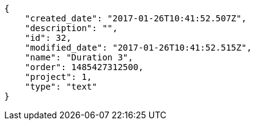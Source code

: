 [source,json]
----
{
    "created_date": "2017-01-26T10:41:52.507Z",
    "description": "",
    "id": 32,
    "modified_date": "2017-01-26T10:41:52.515Z",
    "name": "Duration 3",
    "order": 1485427312500,
    "project": 1,
    "type": "text"
}
----
